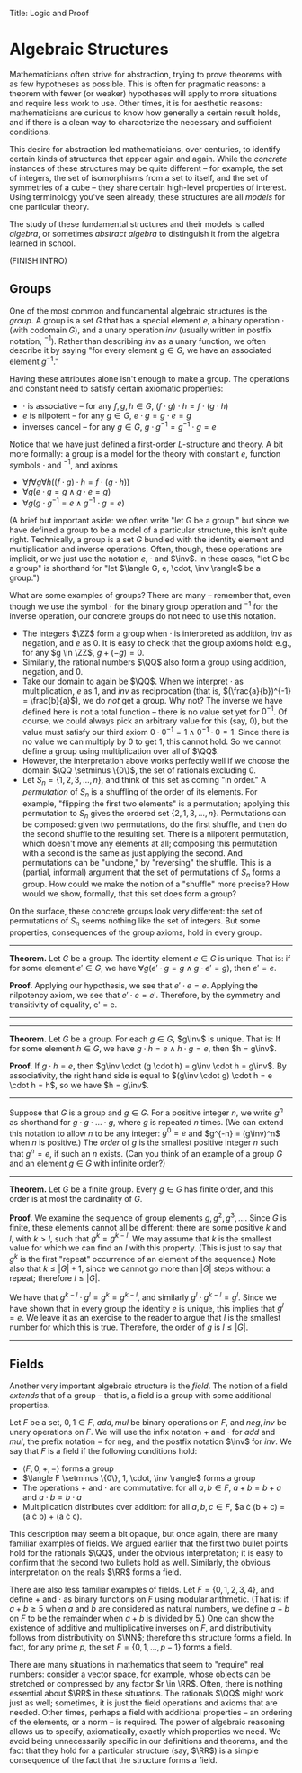 Title: Logic and Proof
#+Author: [[http://www.andrew.cmu.edu/user/avigad][Jeremy Avigad]], [[http://www.andrew.cmu.edu/user/rlewis1/][Robert Y. Lewis]],  [[http://www.contrib.andrew.cmu.edu/~fpv/][Floris van Doorn]]

* Algebraic Structures
:PROPERTIES:
  :CUSTOM_ID: Algebra
:END:

Mathematicians often strive for abstraction, trying to prove theorems with as few hypotheses
as possible. This is often for pragmatic reasons: a theorem with fewer (or weaker) hypotheses will apply
to more situations and require less work to use. Other times, it is for aesthetic reasons:
mathematicians are curious to know how generally a certain result holds, and if there is a
clean way to characterize the necessary and sufficient conditions.

This desire for abstraction led mathematicians, over centuries, to identify certain kinds
of structures that appear again and again. While the /concrete/ instances of these
structures may be quite different --
for example, the set of integers, the set of isomorphisms from a set to itself, and the set
of symmetries of a cube -- they share certain high-level properties of interest. Using
terminology you've seen already, these structures are all /models/ for one particular theory.

The study of these fundamental structures and their models is called /algebra/, or sometimes /abstract
algebra/ to distinguish it from the algebra learned in school.

(FINISH INTRO)

** Groups

One of the most common and fundamental algebraic structures is the /group/. A group is a set
$G$ that has a special element $e$, a binary operation $\cdot$ (with codomain $G$), and a unary operation $inv$
(usually written in postfix notation, $^{-1}$). Rather than describing $inv$ as a unary function,
we often describe it by saying "for every element $g \in G$, we have an associated element $g^{-1}$."

Having these attributes alone isn't enough to make a group. The operations and constant need
to satisfy certain axiomatic properties:

- $\cdot$ is associative -- for any $f, g, h \in G$, $(f \cdot g) \cdot h = f \cdot (g \cdot h)$
- $e$ is nilpotent -- for any $g \in G$, $e \cdot g = g \cdot e = g$
- inverses cancel -- for any $g \in G$, $g \cdot g^{-1} = g^{-1} \cdot g = e$

Notice that we have just defined a first-order $L$-structure and theory. A bit more formally: a
group is a model for the theory with constant $e$, function symbols $\cdot$ and $^{-1}$, and axioms

- $\forall f \forall g \forall h ((f \cdot g) \cdot h = f \cdot (g \cdot h))$
- $\forall g (e \cdot g = g \wedge g \cdot e = g)$
- $\forall g (g \cdot g^{-1} = e \wedge g^{-1} \cdot g = e)$

(A brief but important aside: we often write "let G be a group," but since we have defined a group to be a
model of a particular structure, this isn't quite right. Technically, a group is a set $G$ bundled
with the identity element and multiplication and inverse operations. Often, though, these operations
are implicit, or we just use the notation $e$, $\cdot$ and $\inv$. In these cases, "let G be a group" is shorthand
for "let $\langle G, e, \cdot, \inv \rangle$ be a group.")

What are some examples of groups? There are many -- remember that, even though we use the symbol $\cdot$
for the binary group operation and $^{-1}$ for the inverse operation, our concrete groups do not
need to use this notation.

- The integers $\ZZ$ form a group when $\cdot$ is interpreted as addition, $inv$ as negation, and $e$ as $0$.
  It is easy to check that the group axioms hold: e.g., for any $g \in \ZZ$, $g + (-g) = 0$.
- Similarly, the rational numbers $\QQ$ also form a group using addition, negation, and $0$.
- Take our domain to again be $\QQ$. When we interpret $\cdot$ as multiplication, $e$ as $1$, and $inv$ as
  reciprocation (that is, $(\frac{a}{b})^{-1} = \frac{b}{a}$),  we do /not/ get a group. Why not? The inverse we have
  defined here is not a total function -- there is no value set yet for $0^{-1}$. Of course, we could always
  pick an arbitrary value for this (say, $0$), but the value must satisfy our third axiom
  $0 \cdot 0^{-1} = 1 \wedge 0^{-1} \cdot 0 = 1$. Since there is no value we can multiply by $0$ to get 1,
  this cannot hold. So we cannot define a group using multiplication over all of $\QQ$.
- However, the interpretation above works perfectly well if we choose the domain $\QQ \setminus \{0\}$, the
  set of rationals excluding 0.
- Let $S_n = \{1, 2, 3, \ldots, n\}$, and think of this set as coming "in order." A /permutation/ of $S_n$ is a
  shuffling of the order of its elements. For example, "flipping the first two elements" is a permutation;
  applying this permutation to $S_n$ gives the ordered set $\{2, 1, 3, \ldots, n\}$. Permutations can be composed:
  given two permutations, do the first shuffle, and then do the second shuffle to the resulting set. There is a
  nilpotent permutation, which doesn't move any elements at all; composing this permutation with a second is the same
  as just applying the second. And permutations can be "undone," by "reversing" the shuffle. This is a (partial, informal)
  argument that the set of permutations of $S_n$ forms a group. How could we make the notion of a "shuffle" more precise?
  How would we show, formally, that this set does form a group?

On the surface, these concrete groups look very different: the set of permutations of $S_n$ seems
nothing like the set of integers. But some properties, consequences of the group axioms, hold in every group.

--------------------------
*Theorem.* Let $G$ be a group. The identity element $e \in G$ is unique. That is: if for some element $e' \in G$,
we have $\forall g (e' \cdot g = g \wedge g \cdot e' = g)$, then $e' = e$.

*Proof.* Applying our hypothesis, we see that $e' \cdot e = e$. Applying the nilpotency axiom, we see that
$e' \cdot e = e'$. Therefore, by the symmetry and transitivity of equality, e' = e.

# Multiply both sides by $e^{-1}$ on the right, to get
# $(e' \cdot e) \cdot e^{-1} = e \cdot e^{-1}$. Using the inverse axiom, the right hand side is equal to $e$:
# $(e' \cdot e) \cdot e^{-1} = e. Using the associativity axiom, the left hand side is equal to e' \cdot (e \cdot e^{-1}),
# which is equal to $e' \cdot e$ (by the inverse axiom), which is equal to $e'$ (by nilpotency). So we have derived $e' = e$.
--------------------------
--------------------------
*Theorem.* Let $G$ be a group. For each $g \in G$, $g\inv$ is unique. That is: If for some element $h \in G$,
we have $g\cdot h = e \wedge h \cdot g = e$, then $h = g\inv$.

*Proof.* If $g \cdot h = e$, then $g\inv \cdot (g \cdot h) = g\inv \cdot h = g\inv$. By associativity, the right hand side
is equal to $(g\inv \cdot g) \cdot h = e \cdot h = h$, so we have $h = g\inv$.
--------------------------

Suppose that $G$ is a group and $g \in G$. For a positive integer $n$, we write $g^n$ as shorthand for
$g \cdot g \cdot \ldots \cdot g$, where $g$ is repeated $n$ times. (We can extend this notation to allow $n$ to be any
integer: $g^0 = e$ and $g^{-n} = (g\inv)^n$ when $n$ is positive.) The /order/ of $g$ is the smallest positive integer
$n$ such that $g^n = e$, if such an $n$ exists. (Can you think of an example of a group $G$ and an element $g \in G$ with
infinite order?)

--------------------------
*Theorem.* Let $G$ be a finite group. Every $g \in G$ has finite order, and this order is at most the cardinality of $G$.

*Proof.* We examine the sequence of group elements $g, g^2, g^3, \ldots$. Since $G$ is finite, these elements cannot
all be different: there are some positive $k$ and $l$, with $k > l$, such that $g^k = g^{k - l}$. We may assume that $k$
is the smallest value for which we can find an $l$ with this property. (This is just to say that $g^k$ is the first "repeat"
occurrence of an element of the sequence.) Note also that $k \le |G| + 1$, since we cannot go more than $|G|$ steps
without a repeat; therefore $l \le |G|$.

We have that $g^{k - l}\cdot g^l = g^k = g^{k - l}$, and similarly $g^l \cdot g^{k - l} = g^l$. Since we have shown that
in every group the identity $e$ is unique, this implies that $g^l = e$. We leave it as an exercise to the reader to argue
that $l$ is the smallest number for which this is true. Therefore, the order of $g$ is $l \le |G|$.
--------------------------

** Fields

Another very important algebraic structure is the /field/. The notion of a field /extends/ that of a group -- that is, a field
is a group with some additional properties.

Let $F$ be a set, $0, 1 \in F$, $add, mul$ be binary operations on $F$, and $neg, inv$ be unary operations on $F$.
We will use the infix notation $+$ and $\cdot$ for $add$ and $mul$, the prefix notation $-$ for neg, and the postfix
notation $\inv$ for $inv$. We say that $F$ is a field if the following conditions hold:
- $\langle F, 0, +, - \rangle$ forms a group
- $\langle F \setminus \{0\}, 1, \cdot, \inv \rangle$ forms a group
- The operations $+$ and $\cdot$ are commutative: for all $a, b \in F$, $a + b = b + a$ and $a \cdot b = b \cdot a$
- Multiplication distributes over addition: for all $a, b, c \in F$, $a \cdot (b + c) = (a \cdot b) + (a \cdot c).

This description may seem a bit opaque, but once again, there are many familiar examples of fields. We argued earlier that
the first two bullet points hold for the rationals $\QQ$, under the obvious interpretation;
it is easy to confirm that the second two bullets hold as well. Similarly, the obvious interpretation on the reals $\RR$
forms a field.

There are also less familiar examples of fields. Let $F = \{0, 1, 2, 3, 4\}$, and define $+$ and $\cdot$ as binary functions
on $F$ using modular arithmetic. (That is: if $a + b \ge 5$ when $a$ and $b$ are considered as natural numbers, we define
$a + b$ on $F$ to be the remainder when $a + b$ is divided by 5.) One can show the existence of additive and multiplicative
inverses on $F$, and distributivity follows from distributivity on $\NN$; therefore this structure forms a field.
In fact, for any prime $p$, the set $F = \{0, 1, \ldots, p - 1\}$ forms a field.

There are many situations in mathematics that seem to "require" real numbers: consider a vector space, for example,
whose objects can be stretched or compressed by any factor $r \in \RR$. Often, there is nothing essential about $\RR$ in
these situations. The rationals $\QQ$ might work just as well; sometimes, it is just the field operations and axioms
that are needed. Other times, perhaps a field with additional properties -- an ordering of the elements, or a norm --
is required. The power of algebraic reasoning allows us to specify, axiomatically, exactly which properties we need. We
avoid being unnecessarily specific in our definitions and theorems, and the fact that they hold for a particular structure
(say, $\RR$) is a simple consequence of the fact that the structure forms a field.

